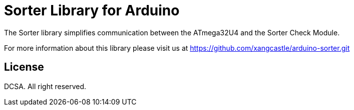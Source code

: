 = Sorter Library for Arduino =

The Sorter library simplifies communication between the ATmega32U4 and the Sorter Check Module.

For more information about this library please visit us at
https://github.com/xangcastle/arduino-sorter.git

== License ==

DCSA. All right reserved.

